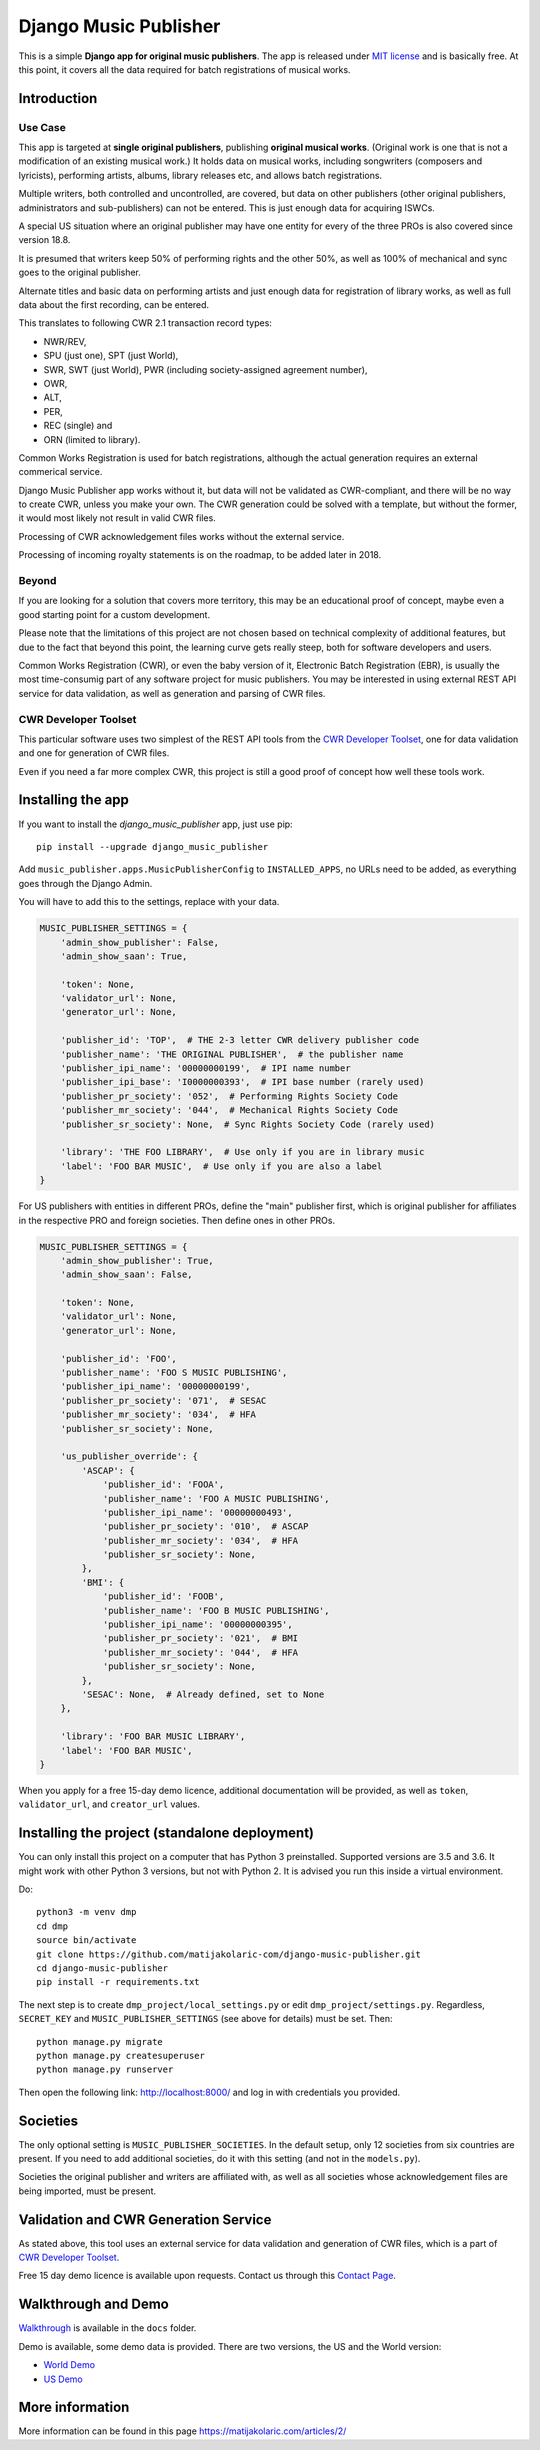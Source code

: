 Django Music Publisher
*******************************************************************************

.. image:: https://travis-ci.com/matijakolaric-com/django-music-publisher.svg?branch=master
    :target: https://travis-ci.com/matijakolaric-com/django-music-publisher
.. image:: https://coveralls.io/repos/github/matijakolaric-com/django-music-publisher/badge.svg?branch=master
    :target: https://coveralls.io/github/matijakolaric-com/django-music-publisher?branch=master
.. image:: https://img.shields.io/pypi/l/django-music-publisher.svg
   :target: ./LICENSE
.. image:: https://img.shields.io/pypi/v/django-music-publisher.svg
    :target: https://pypi.org/project/django-music-publisher/
.. image:: https://img.shields.io/pypi/pyversions/django-music-publisher.svg
    :target: https://pypi.org/project/django-music-publisher/
.. image:: https://img.shields.io/pypi/djversions/django-music-publisher.svg
    :target: https://pypi.org/project/django-music-publisher/
.. image:: https://img.shields.io/pypi/status/django-music-publisher.svg
    :target: https://pypi.org/project/django-music-publisher/
.. image:: https://img.shields.io/badge/home-matijakolaric.com-d50000.svg
   :target: https://matijakolaric.com/articles/2/

This is a simple **Django app for original music publishers**. The app is 
released under `MIT license <LICENSE>`_ and is basically free. At this point, it
covers all the data required for batch registrations of musical works. 

Introduction
===============================================================================

.. image:: https://matijakolaric-com.github.io/django-music-publisher/overview.png
    :target: https://matijakolaric-com.github.io/django-music-publisher/

Use Case
+++++++++++++++++++++++++++++++++++++++++++++++++++++++++++++++++++++++++++++++

This app is targeted at **single original publishers**, publishing 
**original musical works**.
(Original work is one that is not a modification of an existing musical work.)
It holds data on musical works, including songwriters (composers and lyricists),
performing artists, albums, library releases etc, and allows batch registrations.

Multiple writers, both controlled and uncontrolled, are covered, but data on
other publishers (other original publishers, administrators and sub-publishers)
can not be entered. This is just enough data for acquiring ISWCs.

A special US situation where an original publisher may have one entity for every
of the three PROs is also covered since version 18.8.

It is presumed that writers keep 50% of performing rights and the other 50%, 
as well as 100% of mechanical and sync goes to the original publisher.

Alternate titles and basic data on performing artists and just enough data for 
registration of library works, as well as full data about the first recording,
can be entered.

This translates to following CWR 2.1 transaction record types:

* NWR/REV,
* SPU (just one), SPT (just World),
* SWR, SWT (just World), PWR (including society-assigned agreement number), 
* OWR,
* ALT, 
* PER, 
* REC (single) and
* ORN (limited to library).

Common Works Registration is used for batch registrations, although the actual
generation requires an external commerical service. 

Django Music Publisher app works without it, but data will not be validated as 
CWR-compliant, and there will be no way to create CWR, unless you make your own. 
The CWR generation could be solved with a template, but without the former, it 
would most likely not result in valid CWR files.

Processing of CWR acknowledgement files works without the external service.

Processing of incoming royalty statements is on the roadmap, to be added later
in 2018. 

Beyond
+++++++++++++++++++++++++++++++++++++++++++++++++++++++++++++++++++++++++++++++

If you are looking for a solution that covers more territory, this may be 
an educational proof of concept, maybe even a good starting point for a custom 
development.

Please note that the limitations of this project are not chosen based on 
technical complexity of additional features, but due to the fact that beyond 
this point, the learning curve gets really steep, both for software developers 
and users.

Common Works Registration (CWR), or even the baby version of it, Electronic
Batch Registration (EBR), is usually the most time-consumig part of any 
software project for music publishers. You may be interested in using external
REST API service for data validation, as well as generation and parsing of CWR 
files.

CWR Developer Toolset
+++++++++++++++++++++++++++++++++++++++++++++++++++++++++++++++++++++++++++++++

This particular software uses two simplest of the REST API tools from the 
`CWR Developer Toolset <https://matijakolaric.com/development/cwr-toolset/>`_,
one for data validation and one for generation of CWR files.

Even if you need a far more complex CWR, this project is still a good proof of
concept how well these tools work.

Installing the app
===============================================================================

If you want to install the `django_music_publisher` app, just use pip::

    pip install --upgrade django_music_publisher

Add ``music_publisher.apps.MusicPublisherConfig`` to ``INSTALLED_APPS``, no 
URLs need to be added, as everything goes through the Django Admin.

You will have to add this to the settings, replace with your data.

.. code:: python

    MUSIC_PUBLISHER_SETTINGS = {
        'admin_show_publisher': False,
        'admin_show_saan': True,

        'token': None,
        'validator_url': None,
        'generator_url': None,

        'publisher_id': 'TOP',  # THE 2-3 letter CWR delivery publisher code 
        'publisher_name': 'THE ORIGINAL PUBLISHER',  # the publisher name
        'publisher_ipi_name': '00000000199',  # IPI name number
        'publisher_ipi_base': 'I0000000393',  # IPI base number (rarely used)
        'publisher_pr_society': '052',  # Performing Rights Society Code
        'publisher_mr_society': '044',  # Mechanical Rights Society Code
        'publisher_sr_society': None,  # Sync Rights Society Code (rarely used)

        'library': 'THE FOO LIBRARY',  # Use only if you are in library music
        'label': 'FOO BAR MUSIC',  # Use only if you are also a label
    }

For US publishers with entities in different PROs, define the "main" publisher
first, which is original publisher for affiliates in the respective PRO and
foreign societies. Then define ones in other PROs.

.. code:: python

    MUSIC_PUBLISHER_SETTINGS = {
        'admin_show_publisher': True,
        'admin_show_saan': False,

        'token': None,
        'validator_url': None,
        'generator_url': None,

        'publisher_id': 'FOO',
        'publisher_name': 'FOO S MUSIC PUBLISHING',
        'publisher_ipi_name': '00000000199',
        'publisher_pr_society': '071',  # SESAC
        'publisher_mr_society': '034',  # HFA
        'publisher_sr_society': None,

        'us_publisher_override': {
            'ASCAP': {
                'publisher_id': 'FOOA',
                'publisher_name': 'FOO A MUSIC PUBLISHING',
                'publisher_ipi_name': '00000000493',
                'publisher_pr_society': '010',  # ASCAP
                'publisher_mr_society': '034',  # HFA
                'publisher_sr_society': None,
            },
            'BMI': {
                'publisher_id': 'FOOB',
                'publisher_name': 'FOO B MUSIC PUBLISHING',
                'publisher_ipi_name': '00000000395',
                'publisher_pr_society': '021',  # BMI 
                'publisher_mr_society': '044',  # HFA
                'publisher_sr_society': None,
            },
            'SESAC': None,  # Already defined, set to None
        },

        'library': 'FOO BAR MUSIC LIBRARY',
        'label': 'FOO BAR MUSIC',
    }

When you apply for a free 15-day demo licence, additional documentation will be
provided, as well as ``token``, ``validator_url``, and ``creator_url`` values.

Installing the project (standalone deployment)
===============================================================================

You can only install this project on a computer that has Python 3 preinstalled.
Supported versions are 3.5 and 3.6. It might work with other Python 3 versions,
but not with Python 2. It is advised you run this inside a virtual environment.

Do::

    python3 -m venv dmp
    cd dmp
    source bin/activate
    git clone https://github.com/matijakolaric-com/django-music-publisher.git
    cd django-music-publisher
    pip install -r requirements.txt

The next step is to create ``dmp_project/local_settings.py`` or edit 
``dmp_project/settings.py``. Regardless, ``SECRET_KEY`` and 
``MUSIC_PUBLISHER_SETTINGS`` (see above for details) must be set. Then::

    python manage.py migrate
    python manage.py createsuperuser
    python manage.py runserver

Then open the following link: http://localhost:8000/ and log in with
credentials you provided.

Societies
===============================================================================

The only optional setting is ``MUSIC_PUBLISHER_SOCIETIES``. In the default 
setup, only 12 societies from six countries are present. If you need to add
additional societies, do it with this setting (and not in the ``models.py``).

Societies the original publisher and writers are affiliated with, as well as
all societies whose acknowledgement files are being imported, must be present.

Validation and CWR Generation Service
===============================================================================

As stated above, this tool uses an external service for data validation and
generation of CWR files, which is a part of
`CWR Developer Toolset <https://matijakolaric.com/development/cwr-toolset/>`_.

Free 15 day demo licence is available upon requests. Contact us through this 
`Contact Page <https://matijakolaric.com/z_contact/>`_. 

Walkthrough and Demo
===============================================================================

`Walkthrough <https://matijakolaric-com.github.io/django-music-publisher/>`_
is available in the ``docs`` folder.

Demo is available, some demo data is provided. There are two versions, the US and the World version:

* `World Demo <https://dmp.matijakolaric.com/>`_
* `US Demo <https://dmp.matijakolaric.com/us/>`_

More information
================================================================================

More information can be found in this page `<https://matijakolaric.com/articles/2/>`_
